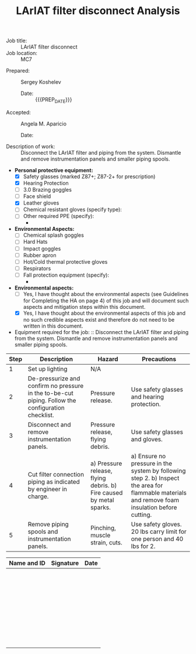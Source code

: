 #+MACRO: NAME LArIAT filter disconnect
#+MACRO: DESCRIPTION Disconnect the LArIAT filter and piping from the system. Dismantle and remove instrumentation panels and smaller piping spools.
#+MACRO: EQUIPMENT Mechanical tools, ladder, circular saw
#+MACRO: REVIEWER Angela M. Aparicio
#+MACRO: LOCATION MC7
#+MACRO: PREP_DATE 2021-12-08
#+MACRO: SIGN_DATE 2021-12-10

#+TITLE: {{{NAME}}}\nHazard Analysis
#+OPTIONS: toc:nil tex:t broken-links:t

- Job title: :: {{{NAME}}}
- Job location: :: {{{LOCATION}}}

\vfill{}

- Prepared: :: Sergey Koshelev
  - Date: :: {{{PREP_DATE}}}
- Accepted: :: {{{REVIEWER}}}
  - Date: ::

\newpage{}

- Description of work: :: {{{DESCRIPTION}}}
- *Personal protective equipment:*
  - [X] Safety glasses (marked Z87+; Z87-2+ for prescription)
  - [X] Hearing Protection
  - [ ] 3.0 Brazing goggles
  - [ ] Face shield
  - [X] Leather gloves
  - [ ] Chemical resistant gloves (specify type):
  - [ ] Other required PPE (specify):
    -
- *Environmental Aspects:*
  - [ ] Chemical splash goggles
  - [ ] Hard Hats
  - [ ] Impact goggles
  - [ ] Rubber apron
  - [ ] Hot/Cold thermal protective gloves
  - [ ] Respirators
  - [ ] Fall protection equipment (specify):
    -
- *Environmental aspects:*
  - [ ] Yes, I have thought about the environmental aspects (see Guidelines for Completing the HA on page 4) of this job and will document such aspects and mitigation steps within this document.
  - [X] Yes, I have thought about the environmental aspects of this job and no such credible aspects exist and therefore do not need to be written in this document.
- Equipment required for the job: :: {{{DESCRIPTION}}}

#+ATTR_LATEX: :environment tabular :align p{0.35cm}p{4cm}p{4cm}p{4cm}
| Step | Description                                                                                        | Hazard                                                              | Precautions                                                                                                                                     |
|------+----------------------------------------------------------------------------------------------------+---------------------------------------------------------------------+-------------------------------------------------------------------------------------------------------------------------------------------------|
|    1 | Set up lighting                                                                                    | N/A                                                                 |                                                                                                                                                 |
|    2 | De-pressurize and confirm no pressure in the to-be-cut piping. Follow the configuration checklist. | Pressure release.                                                   | Use safety glasses and hearing protection.                                                                                                      |
|    3 | Disconnect and remove instrumentation panels.                                                      | Pressure release, flying debris.                                    | Use safety glasses and gloves.                                                                                                                  |
|    4 | Cut filter connection piping as indicated by engineer in charge.                                   | a) Pressure release, flying debris. b) Fire caused by metal sparks. | a) Ensure no pressure in the system by following step 2. b) Inspect the area for flammable materials and remove foam insulation before cutting. |
|    5 | Remove piping spools and instrumentation panels.                                                   | Pinching, muscle strain, cuts.                                      | Use safety gloves. 20 lbs carry limit for one person and 40 lbs for 2.                                                                          |
#+tblfm: $1=@#-1

\newpage{}

#+ATTR_LATEX: :environment tabular :align p{8cm}p{3cm}p{2cm}
| Name and ID | Signature | Date |
|-------------+-----------+------|
|             |           |      |
|             |           |      |
|-------------+-----------+------|
|             |           |      |
|             |           |      |
|-------------+-----------+------|
|             |           |      |
|             |           |      |
|-------------+-----------+------|
|             |           |      |
|             |           |      |
|-------------+-----------+------|
|             |           |      |
|             |           |      |
|-------------+-----------+------|
|             |           |      |
|             |           |      |
|-------------+-----------+------|
|             |           |      |
|             |           |      |
|-------------+-----------+------|
|             |           |      |
|             |           |      |
|-------------+-----------+------|
|             |           |      |
|             |           |      |
|-------------+-----------+------|
|             |           |      |
|             |           |      |
|-------------+-----------+------|
|             |           |      |
|             |           |      |
|-------------+-----------+------|
|             |           |      |
|             |           |      |
|-------------+-----------+------|
|             |           |      |
|             |           |      |
|-------------+-----------+------|
|             |           |      |
|             |           |      |
|-------------+-----------+------|
|             |           |      |
|             |           |      |
|-------------+-----------+------|
|             |           |      |
|             |           |      |
|-------------+-----------+------|
|             |           |      |
|             |           |      |
|-------------+-----------+------|
|             |           |      |
|             |           |      |
|-------------+-----------+------|
